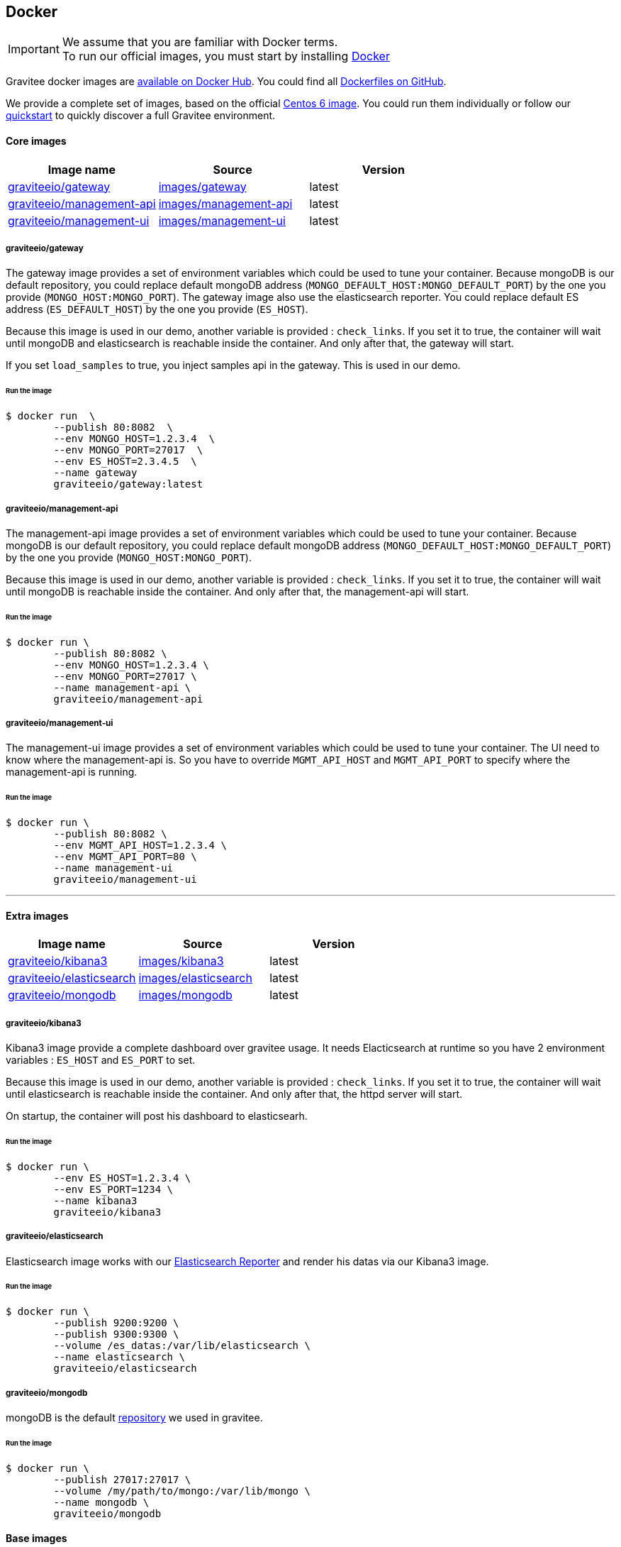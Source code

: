 [[gravitee-installation-guide-docker]]

## Docker
:docker-image-src: https://raw.githubusercontent.com/gravitee-io/gravitee-docker/master/images
:github-repo: https://github.com/gravitee-io/gravitee-docker
:docker-hub: https://hub.docker.com/r/graviteeio

IMPORTANT: We assume that you are familiar with Docker terms. +
To run our official images, you must start by installing https://docs.docker.com/installation/[Docker]

Gravitee docker images are https://hub.docker.com/u/graviteeio/[available on Docker Hub].
You could find all https://github.com/gravitee-io/gravitee-docker/[Dockerfiles on GitHub].

We provide a complete set of images, based on the official https://hub.docker.com/_/centos/[Centos 6 image]. You could run them individually or follow our <<quickstart-docker-demo, quickstart>> to quickly discover a full Gravitee environment.

#### Core images
|===
|Image name |Source |Version

|{docker-hub}/gateway/[graviteeio/gateway]
|{github-repo}/tree/master/images/gateway[images/gateway]
|latest

|{docker-hub}/management-api/[graviteeio/management-api]
|{github-repo}/tree/master/images/management-api[images/management-api]
|latest

|{docker-hub}/management-ui/[graviteeio/management-ui]
|{github-repo}/tree/master/images/management-ui[images/management-ui]
|latest

|===


##### graviteeio/gateway

The gateway image provides a set of environment variables which could be used to tune your container. Because mongoDB is our default repository, you could replace default mongoDB address (`MONGO_DEFAULT_HOST:MONGO_DEFAULT_PORT`) by the one you provide (`MONGO_HOST:MONGO_PORT`).
The gateway image also use the elasticsearch reporter. You could replace default ES address (`ES_DEFAULT_HOST`) by the one you provide (`ES_HOST`).

Because this image is used in our demo, another variable is provided : `check_links`.
If you set it to true, the container will wait until mongoDB and elasticsearch is reachable inside the container.
And only after that, the gateway will start.

If you set `load_samples` to true, you inject samples api in the gateway. This is used in our demo.

###### Run the image
[source, shell]
....
$ docker run  \
        --publish 80:8082  \
        --env MONGO_HOST=1.2.3.4  \
        --env MONGO_PORT=27017  \
        --env ES_HOST=2.3.4.5  \
        --name gateway
        graviteeio/gateway:latest
....




##### graviteeio/management-api

The management-api image provides a set of environment variables which could be used to tune your container. Because mongoDB is our default repository, you could replace default mongoDB address (`MONGO_DEFAULT_HOST:MONGO_DEFAULT_PORT`) by the one you provide (`MONGO_HOST:MONGO_PORT`).

Because this image is used in our demo, another variable is provided : `check_links`.
If you set it to true, the container will wait until mongoDB is reachable inside the container.
And only after that, the management-api will start.

###### Run the image
[source, shell]
....
$ docker run \
        --publish 80:8082 \
        --env MONGO_HOST=1.2.3.4 \
        --env MONGO_PORT=27017 \
        --name management-api \
        graviteeio/management-api
....



##### graviteeio/management-ui

The management-ui image provides a set of environment variables which could be used to tune your container. The UI need to know where the management-api is. So you have to override `MGMT_API_HOST` and `MGMT_API_PORT` to specify where the management-api is running.

###### Run the image
[source, shell]
....
$ docker run \
        --publish 80:8082 \
        --env MGMT_API_HOST=1.2.3.4 \
        --env MGMT_API_PORT=80 \
        --name management-ui
        graviteeio/management-ui
....

'''

#### Extra images
|===
|Image name |Source |Version

|{docker-hub}/kibana3/[graviteeio/kibana3]
|{github-repo}/tree/master/images/kibana3[images/kibana3]
|latest

|{docker-hub}/elasticsearch/[graviteeio/elasticsearch]
|{github-repo}/tree/master/images/elasticsearch[images/elasticsearch]
|latest

|{docker-hub}/mongodb/[graviteeio/mongodb]
|{github-repo}/tree/master/images/mongodb[images/mongodb]
|latest

|===

##### graviteeio/kibana3

Kibana3 image provide a complete dashboard over gravitee usage.
It needs Elacticsearch at runtime so you have 2 environment variables : `ES_HOST` and `ES_PORT` to set.

Because this image is used in our demo, another variable is provided : `check_links`.
If you set it to true, the container will wait until elasticsearch is reachable inside the container.
And only after that, the httpd server will start.

On startup, the container will post his dashboard to elasticsearh.

###### Run the image
[source, shell]
....
$ docker run \
        --env ES_HOST=1.2.3.4 \
        --env ES_PORT=1234 \
        --name kibana3
        graviteeio/kibana3
....




##### graviteeio/elasticsearch

Elasticsearch image works with our https://github.com/gravitee-io/gravitee-reporter-es[Elasticsearch Reporter] and render his datas via our Kibana3 image.

###### Run the image
[source, shell]
....
$ docker run \
        --publish 9200:9200 \
        --publish 9300:9300 \
        --volume /es_datas:/var/lib/elasticsearch \
        --name elasticsearch \
        graviteeio/elasticsearch
....




##### graviteeio/mongodb

mongoDB is the default https://github.com/gravitee-io/gravitee-repository-mongodb[repository] we used in gravitee.

###### Run the image
[source, shell]
....
$ docker run \
        --publish 27017:27017 \
        --volume /my/path/to/mongo:/var/lib/mongo \
        --name mongodb \
        graviteeio/mongodb
....


#### Base images
|===
|Image name |Source |Version

|{docker-hub}/httpd/[graviteeio/httpd]
|{github-repo}/tree/master/images/base/httpd[images/base/httpd]
|latest

|{docker-hub}/java/[graviteeio/java]
|{github-repo}/tree/master/images/base/java[images/base/java]
|8u45

|===

##### graviteeio/httpd

A CentOS 6 with HTTPd and some tools. 
This is a base image for all apps requiring an HTTP server. 
It's not an image ran 'as is'.

##### graviteeio/java

A CentOS 6 with a Java Runtime 8u45 and some tools.
This is a base image for all Java apps. 
It's not an image ran 'as is'.










